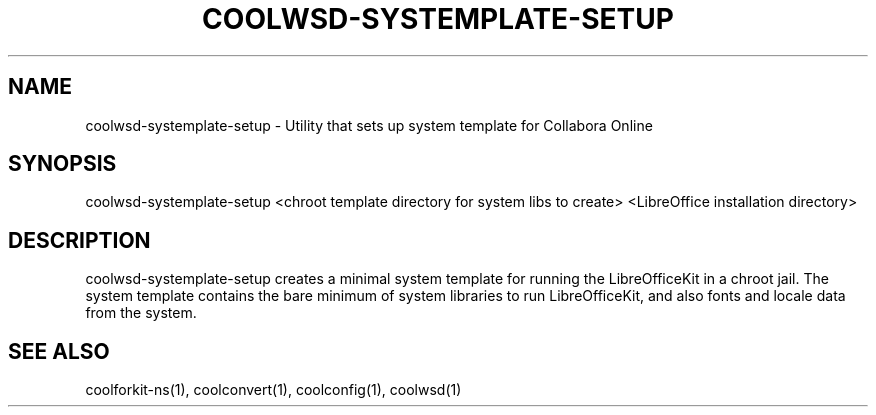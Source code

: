 .TH COOLWSD-SYSTEMPLATE-SETUP "1" "May 2018" "coolwsd-systemplate-setup " "User Commands"
.SH NAME
coolwsd-systemplate-setup \- Utility that sets up system template for Collabora Online
.SH SYNOPSIS
coolwsd-systemplate-setup <chroot template directory for system libs to create> <LibreOffice installation directory>
.SH DESCRIPTION
coolwsd-systemplate-setup creates a minimal system template for running the LibreOfficeKit in a chroot jail. The system template contains the bare minimum of system libraries to run LibreOfficeKit, and also fonts and locale data from the system.
.SH "SEE ALSO"
coolforkit-ns(1), coolconvert(1), coolconfig(1), coolwsd(1)
